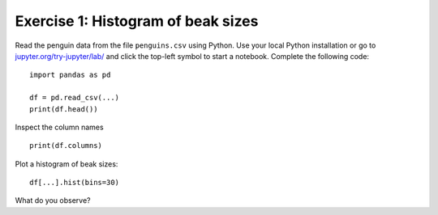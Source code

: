 
Exercise 1: Histogram of beak sizes
~~~~~~~~~~~~~~~~~~~~~~~~~~~~~~~~~~~

Read the penguin data from the file ``penguins.csv`` using Python. Use
your local Python installation or go to
`jupyter.org/try-jupyter/lab/ <https://jupyter.org/try-jupyter/lab/>`__
and click the top-left symbol to start a notebook. Complete the
following code:

::

   import pandas as pd

   df = pd.read_csv(...)
   print(df.head())

Inspect the column names

::

   print(df.columns)

Plot a histogram of beak sizes:

::

   df[...].hist(bins=30)

What do you observe?
